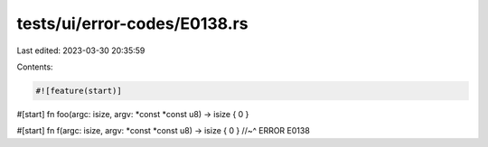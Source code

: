 tests/ui/error-codes/E0138.rs
=============================

Last edited: 2023-03-30 20:35:59

Contents:

.. code-block:: rs

    #![feature(start)]

#[start]
fn foo(argc: isize, argv: *const *const u8) -> isize { 0 }

#[start]
fn f(argc: isize, argv: *const *const u8) -> isize { 0 }
//~^ ERROR E0138


